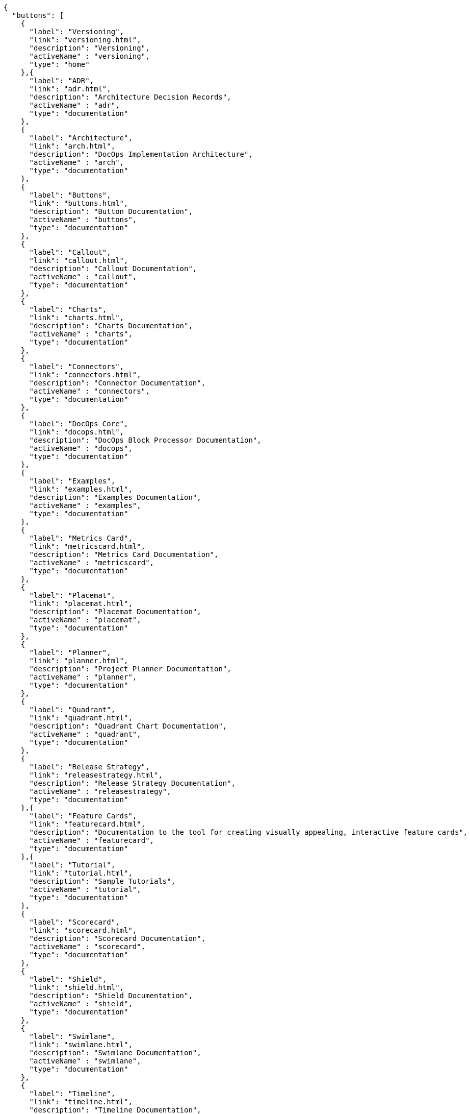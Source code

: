[docops,buttons]
----
{
  "buttons": [
    {
      "label": "Versioning",
      "link": "versioning.html",
      "description": "Versioning",
      "activeName" : "versioning",
      "type": "home"
    },{
      "label": "ADR",
      "link": "adr.html",
      "description": "Architecture Decision Records",
      "activeName" : "adr",
      "type": "documentation"
    },
    {
      "label": "Architecture",
      "link": "arch.html",
      "description": "DocOps Implementation Architecture",
      "activeName" : "arch",
      "type": "documentation"
    },
    {
      "label": "Buttons",
      "link": "buttons.html",
      "description": "Button Documentation",
      "activeName" : "buttons",
      "type": "documentation"
    },
    {
      "label": "Callout",
      "link": "callout.html",
      "description": "Callout Documentation",
      "activeName" : "callout",
      "type": "documentation"
    },
    {
      "label": "Charts",
      "link": "charts.html",
      "description": "Charts Documentation",
      "activeName" : "charts",
      "type": "documentation"
    },
    {
      "label": "Connectors",
      "link": "connectors.html",
      "description": "Connector Documentation",
      "activeName" : "connectors",
      "type": "documentation"
    },
    {
      "label": "DocOps Core",
      "link": "docops.html",
      "description": "DocOps Block Processor Documentation",
      "activeName" : "docops",
      "type": "documentation"
    },
    {
      "label": "Examples",
      "link": "examples.html",
      "description": "Examples Documentation",
      "activeName" : "examples",
      "type": "documentation"
    },
    {
      "label": "Metrics Card",
      "link": "metricscard.html",
      "description": "Metrics Card Documentation",
      "activeName" : "metricscard",
      "type": "documentation"
    },
    {
      "label": "Placemat",
      "link": "placemat.html",
      "description": "Placemat Documentation",
      "activeName" : "placemat",
      "type": "documentation"
    },
    {
      "label": "Planner",
      "link": "planner.html",
      "description": "Project Planner Documentation",
      "activeName" : "planner",
      "type": "documentation"
    },
    {
      "label": "Quadrant",
      "link": "quadrant.html",
      "description": "Quadrant Chart Documentation",
      "activeName" : "quadrant",
      "type": "documentation"
    },
    {
      "label": "Release Strategy",
      "link": "releasestrategy.html",
      "description": "Release Strategy Documentation",
      "activeName" : "releasestrategy",
      "type": "documentation"
    },{
      "label": "Feature Cards",
      "link": "featurecard.html",
      "description": "Documentation to the tool for creating visually appealing, interactive feature cards",
      "activeName" : "featurecard",
      "type": "documentation"
    },{
      "label": "Tutorial",
      "link": "tutorial.html",
      "description": "Sample Tutorials",
      "activeName" : "tutorial",
      "type": "documentation"
    },
    {
      "label": "Scorecard",
      "link": "scorecard.html",
      "description": "Scorecard Documentation",
      "activeName" : "scorecard",
      "type": "documentation"
    },
    {
      "label": "Shield",
      "link": "shield.html",
      "description": "Shield Documentation",
      "activeName" : "shield",
      "type": "documentation"
    },
    {
      "label": "Swimlane",
      "link": "swimlane.html",
      "description": "Swimlane Documentation",
      "activeName" : "swimlane",
      "type": "documentation"
    },
    {
      "label": "Timeline",
      "link": "timeline.html",
      "description": "Timeline Documentation",
      "activeName" : "timeline",
      "type": "documentation"
    },
    {
      "label": "Tree Chart",
      "link": "treechart.html",
      "description": "Tree Chart Documentation",
      "activeName" : "treechart",
      "type": "documentation"
    },
    {
      "label": "Word Cloud",
      "link": "wordcloud.html",
      "description": "Word Cloud Documentation",
      "activeName" : "wordcloud",
      "type": "documentation"
    }
  ],
  "buttonType": "ROUND",
  "theme": {
    "colors": [
      "#2563eb"
    ],
    "strokeColor": "#cccccc",
    "activeColor": "#ef4444",
    "useActiveColor": true,
    "hexLinesEnabled": false,
    "columns": 9,
    "scale": 1,
    "buttonStyle": {
      "labelStyle": "font-family: Arial, Helvetica, sans-serif; font-size: 14px; fill: #111111; font-weight: bold;",
      "descriptionStyle": "font-family: Arial, Helvetica, sans-serif; font-size: 11px; fill: #fcfcfc; font-weight: normal;"
    }
  }
}
----